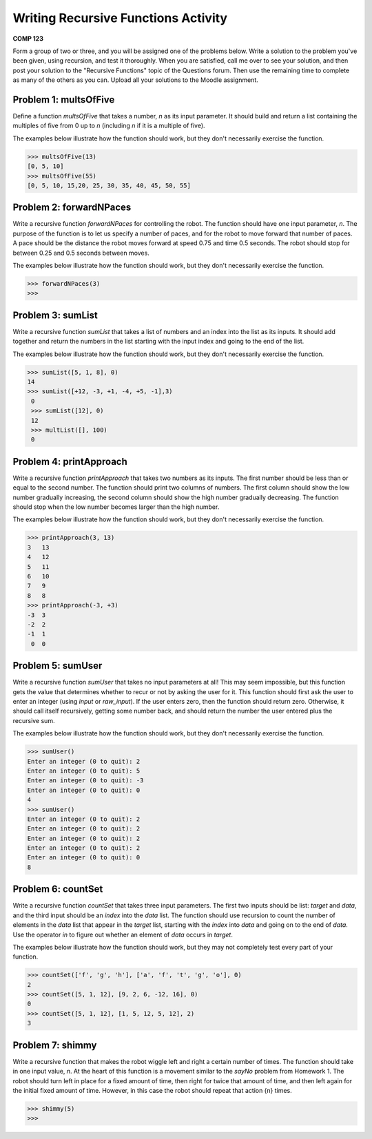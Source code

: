 Writing Recursive Functions Activity
====================================

**COMP 123**


Form a group of two or three, and you will be assigned one of the problems below.
Write a solution to the problem you've been given, using recursion,
and test it thoroughly. When you are satisfied, call me over to see your solution, and then post
your solution to the "Recursive Functions" topic of the Questions
forum. Then use the remaining time to complete as many of the
others as you can. Upload all your solutions to the Moodle
assignment.

Problem 1: multsOfFive
----------------------

Define a function `multsOfFive` that takes a number, `n` as its
input parameter. It should build and return a list containing the
multiples of five from 0 up to `n` (including `n` if it is a
multiple of five).

The examples below illustrate how the function should work, but
they don't necessarily exercise the function.

.. sourcecode:: python

    >>> multsOfFive(13)
    [0, 5, 10]
    >>> multsOfFive(55)
    [0, 5, 10, 15,20, 25, 30, 35, 40, 45, 50, 55]

.. actex:: act_recurfunc_01


Problem 2: forwardNPaces
------------------------

Write a recursive function `forwardNPaces` for controlling the
robot. The function should have one input parameter, `n`. The
purpose of the function is to let us specify a number of paces, and
for the robot to move forward that number of paces. A pace should
be the distance the robot moves forward at speed 0.75 and time 0.5
seconds. The robot should stop for between 0.25 and 0.5 seconds
between moves.

The examples below illustrate how the function should work, but
they don't necessarily exercise the function.

.. sourcecode:: python

    >>> forwardNPaces(3)
    >>>

.. actex:: act_recurfunc_02



Problem 3: sumList
------------------

Write a recursive function `sumList` that takes a list of numbers
and an index into the list as its inputs. It should add together
and return the numbers in the list starting with the input index and
going to the end of the list.

The examples below illustrate how the function should work, but
they don't necessarily exercise the function.

.. sourcecode:: python

    >>> sumList([5, 1, 8], 0)
    14
    >>> sumList([+12, -3, +1, -4, +5, -1],3)
     0
     >>> sumList([12], 0)
     12
     >>> multList([], 100)
     0

.. actex:: act_recurfunc_03


Problem 4: printApproach
------------------------

Write a recursive function `printApproach` that takes two numbers
as its inputs. The first number should be less than or equal to the
second number. The function should print two columns of numbers.
The first column should show the low number gradually increasing,
the second column should show the high number gradually decreasing.
The function should stop when the low number becomes larger than
the high number.

The examples below illustrate how the function should work, but
they don't necessarily exercise the function.

.. sourcecode:: python

    >>> printApproach(3, 13)
    3   13
    4   12
    5   11
    6   10
    7   9
    8   8
    >>> printApproach(-3, +3)
    -3  3
    -2  2
    -1  1
     0  0

.. actex:: act_recurfunc_04

Problem 5: sumUser
------------------

Write a recursive function `sumUser` that takes no input parameters
at all! This may seem impossible, but this function gets the value
that determines whether to recur or not by asking the user for it.
This function should first ask the user to enter an integer (using
`input` or `raw_input`). If the user enters zero, then the
function should return zero. Otherwise, it should call itself
recursively, getting some number back, and should return the number
the user entered plus the recursive sum.

The examples below illustrate how the function should work, but
they don't necessarily exercise the function.

.. sourcecode:: python

    >>> sumUser()
    Enter an integer (0 to quit): 2
    Enter an integer (0 to quit): 5
    Enter an integer (0 to quit): -3
    Enter an integer (0 to quit): 0
    4
    >>> sumUser()
    Enter an integer (0 to quit): 2
    Enter an integer (0 to quit): 2
    Enter an integer (0 to quit): 2
    Enter an integer (0 to quit): 2
    Enter an integer (0 to quit): 0
    8

.. actex:: act_recurfunc_05

Problem 6: countSet
-------------------

Write a recursive function `countSet` that takes three input
parameters. The first two inputs should be list: `target` and
`data`, and the third input should be an `index` into the `data`
list. The function should use recursion to count the number of
elements in the `data` list that appear in the `target` list,
starting with the `index` into `data` and going on to the end of
`data`. Use the operator `in` to figure out whether an element of
`data` occurs in `target`.

The examples below illustrate how the function should work, but
they may not completely test every part of your function.

.. sourcecode:: python

    >>> countSet(['f', 'g', 'h'], ['a', 'f', 't', 'g', 'o'], 0)
    2
    >>> countSet([5, 1, 12], [9, 2, 6, -12, 16], 0)
    0
    >>> countSet([5, 1, 12], [1, 5, 12, 5, 12], 2)
    3

.. actex:: act_recurfunc_06

Problem 7: shimmy
-----------------

Write a recursive function that makes the robot wiggle left and
right a certain number of times. The function should take in one
input value, `n`. At the heart of this function is a movement
similar to the `sayNo` problem from Homework 1. The robot should
turn left in place for a fixed amount of time, then right for twice
that amount of time, and then left again for the initial fixed
amount of time. However, in this case the robot should repeat that
action {n} times.

.. sourcecode:: python

    >>> shimmy(5)
    >>>

.. actex:: act_recurfunc_07